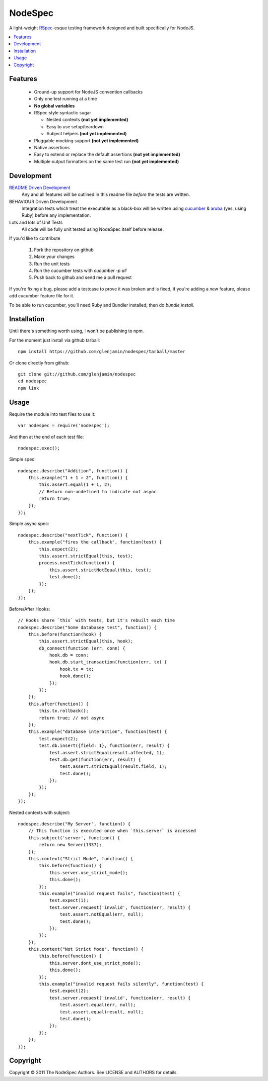 ========
NodeSpec
========

A light-weight RSpec_-esque testing framework designed and built
specifically for NodeJS.

..  _RSpec: http://relishapp.com/rspec

.. contents:: :local:

Features
========

 *  Ground-up support for NodeJS convention callbacks

 *  Only one test running at a time

 *  **No global variables**

 *  RSpec style syntactic sugar

    *  Nested contexts **(not yet implemented)**
    *  Easy to use setup/teardown
    *  Subject helpers **(not yet implemented)**

 *  Pluggable mocking support **(not yet implemented)**

 *  Native assertions

 *  Easy to extend or replace the default assertions **(not yet implemented)**

 *  Multiple output formatters on the same test run **(not yet implemented)**

Development
===========

`README Driven Development`_
  Any and all features will be outlined in this readme file *before* the tests
  are written.

BEHAVIOUR Driven Development
  Integration tests which treat the executable as a black-box will be written
  using `cucumber`_ & `aruba`_ (yes, using Ruby)
  before any implementation.

Lots and lots of Unit Tests
  All code will be fully unit tested using NodeSpec itself before release.

.. _`README Driven Development`: http://tom.preston-werner.com/2010/08/23/readme-driven-development.html
.. _`cucumber`: http://cukes.info/
.. _`aruba`: https://github.com/cucumber/aruba

If you'd like to contribute

 1.  Fork the repository on github
 2.  Make your changes
 3.  Run the unit tests
 4.  Run the cucumber tests with `cucumber -p all`
 5.  Push back to github and send me a pull request

If you're fixing a bug, please add a testcase to prove it was broken and is fixed,
if you're adding a new feature, please add cucumber feature file for it.

To be able to run cucumber, you'll need Ruby and Bundler installed, then do `bundle install`.

Installation
============

Until there's something worth using, I won't be publishing to npm.

For the moment just install via github tarball::

    npm install https://github.com/glenjamin/nodespec/tarball/master

Or clone directly from github::

    git clone git://github.com/glenjamin/nodespec
    cd nodespec
    npm link

Usage
=====

Require the module into test files to use it::

    var nodespec = require('nodespec');

And then at the end of each test file::

    nodespec.exec();

Simple spec::

    nodespec.describe("Addition", function() {
        this.example("1 + 1 = 2", function() {
            this.assert.equal(1 + 1, 2);
            // Return non-undefined to indicate not async
            return true;
        });
    });

Simple async spec::

    nodespec.describe("nextTick", function() {
        this.example("fires the callback", function(test) {
            this.expect(2);
            this.assert.strictEqual(this, test);
            process.nextTick(function() {
                this.assert.strictNotEqual(this, test);
                test.done();
            });
        });
    });

Before/After Hooks::

    // Hooks share `this` with tests, but it's rebuilt each time
    nodespec.describe("Some databasey test", function() {
        this.before(function(hook) {
            this.assert.strictEqual(this, hook);
            db_connect(function (err, conn) {
                hook.db = conn;
                hook.db.start_transaction(function(err, tx) {
                    hook.tx = tx;
                    hook.done();
                });
            });
        });
        this.after(function() {
            this.tx.rollback();
            return true; // not async
        });
        this.example("database interaction", function(test) {
            test.expect(2);
            test.db.insert({field: 1}, function(err, result) {
                test.assert.strictEqual(result.affected, 1);
                test.db.get(function(err, result) {
                    test.assert.strictEqual(result.field, 1);
                    test.done();
                });
            });
        });
    });

Nested contexts with subject::

    nodespec.describe("My Server", function() {
        // This function is executed once when `this.server` is accessed
        this.subject('server', function() {
            return new Server(1337);
        });
        this.context("Strict Mode", function() {
            this.before(function() {
                this.server.use_strict_mode();
                this.done();
            });
            this.example("invalid request fails", function(test) {
                test.expect(1);
                test.server.request('invalid', function(err, result) {
                    test.assert.notEqual(err, null);
                    test.done();
                });
            });
        });
        this.context("Not Strict Mode", function() {
            this.before(function() {
                this.server.dont_use_strict_mode();
                this.done();
            });
            this.example("invalid request fails silently", function(test) {
                test.expect(2);
                test.server.request('invalid', function(err, result) {
                    test.assert.equal(err, null);
                    test.assert.equal(result, null);
                    test.done();
                });
            });
        });
    });

Copyright
=========

Copyright © 2011 The NodeSpec Authors. See LICENSE and AUTHORS for details.
